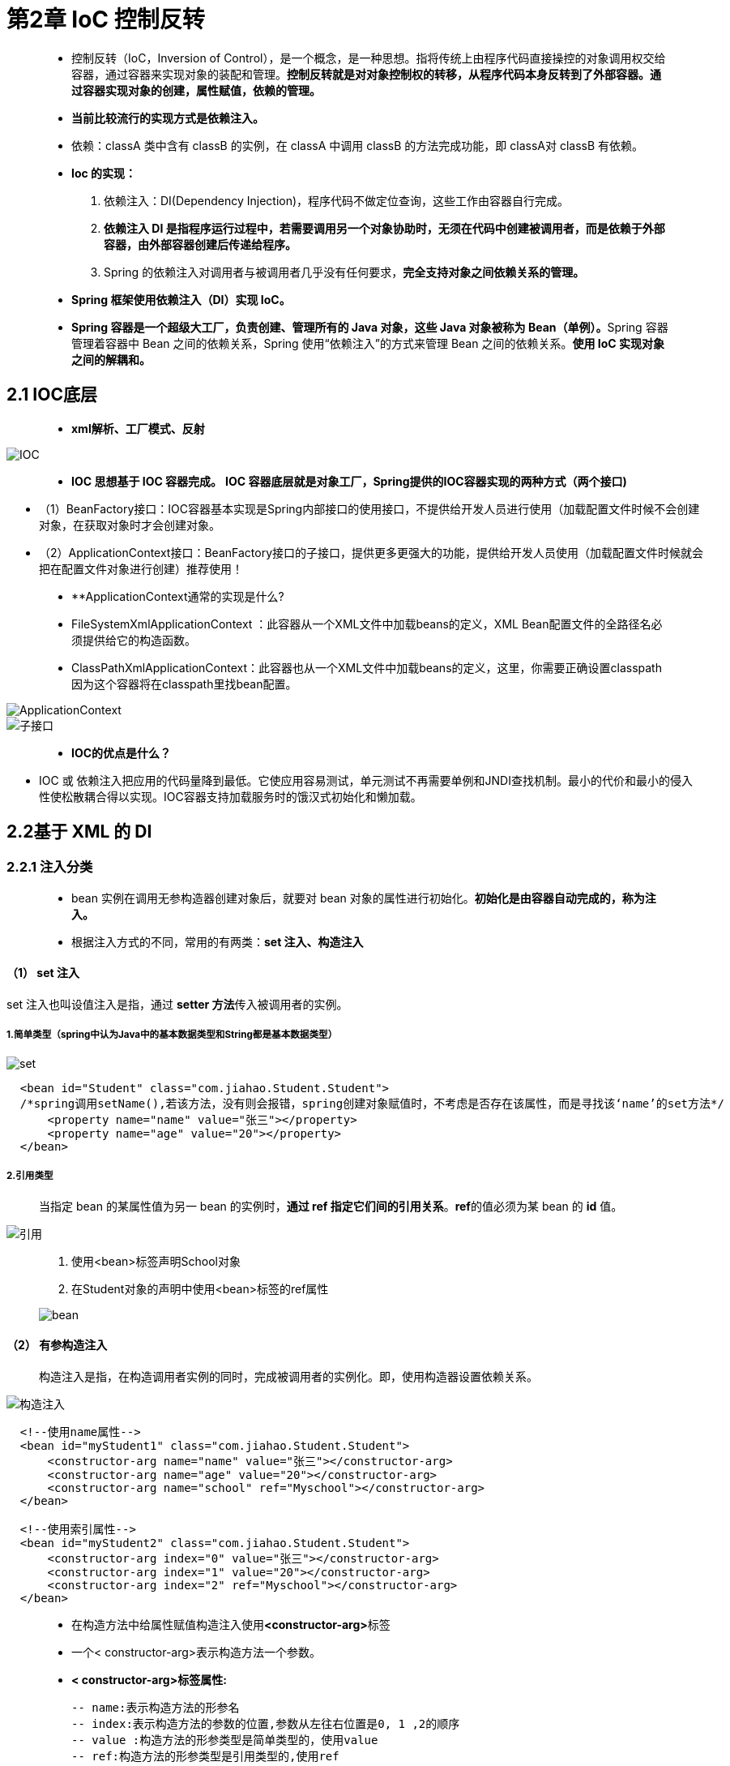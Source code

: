 # 第2章 IoC 控制反转

> - 控制反转（IoC，Inversion of Control），是一个概念，是一种思想。指将传统上由程序代码直接操控的对象调用权交给容器，通过容器来实现对象的装配和管理。**控制反转就是对对象控制权的转移，从程序代码本身反转到了外部容器。通过容器实现对象的创建，属性赋值，依赖的管理。**
>
> - **当前比较流行的实现方式是依赖注入。**
>
> -  依赖：classA 类中含有 classB 的实例，在 classA 中调用 classB 的方法完成功能，即 classA对 classB 有依赖。
>
> - **Ioc 的实现：**
>
>    1. 依赖注入：DI(Dependency Injection)，程序代码不做定位查询，这些工作由容器自行完成。
>    2. **依赖注入 DI 是指程序运行过程中，若需要调用另一个对象协助时，无须在代码中创建被调用者，而是依赖于外部容器，由外部容器创建后传递给程序。**
>    3. Spring 的依赖注入对调用者与被调用者几乎没有任何要求，**完全支持对象之间依赖关系的管理。**
>
> - **Spring 框架使用依赖注入（DI）实现 IoC。**
>
> - **Spring 容器是一个超级大工厂，负责创建、管理所有的 Java 对象，这些 Java 对象被称为 Bean（单例）。**Spring 容器管理着容器中 Bean 之间的依赖关系，Spring 使用“依赖注入”的方式来管理 Bean 之间的依赖关系。**使用 IoC 实现对象之间的解耦和。**



## 2.1  IOC底层

> - **xml解析、工厂模式、反射**

image::https://github.com/god1097/picture/blob/main/Spring%E5%9B%BE%E7%89%87/Ioc%E5%8E%9F%E7%90%86.png[IOC]

> - **IOC 思想基于 IOC 容器完成。** **IOC 容器底层就是对象工厂，Spring提供的IOC容器实现的两种方式（两个接口)**

- （1）BeanFactory接口：IOC容器基本实现是Spring内部接口的使用接口，不提供给开发人员进行使用（加载配置文件时候不会创建对象，在获取对象时才会创建对象。

- （2）ApplicationContext接口：BeanFactory接口的子接口，提供更多更强大的功能，提供给开发人员使用（加载配置文件时候就会把在配置文件对象进行创建）推荐使用！

> - **ApplicationContext通常的实现是什么?
- FileSystemXmlApplicationContext ：此容器从一个XML文件中加载beans的定义，XML Bean配置文件的全路径名必须提供给它的构造函数。
- ClassPathXmlApplicationContext：此容器也从一个XML文件中加载beans的定义，这里，你需要正确设置classpath因为这个容器将在classpath里找bean配置。

image::https://github.com/god1097/picture/blob/main/Spring%E5%9B%BE%E7%89%87/ApplicationContext.png[ApplicationContext]
image::https://github.com/god1097/picture/blob/main/Spring%E5%9B%BE%E7%89%87/ApplicaContext%E5%AD%90%E6%8E%A5%E5%8F%A3.png[子接口]

> - **IOC的优点是什么？**

- IOC 或 依赖注入把应用的代码量降到最低。它使应用容易测试，单元测试不再需要单例和JNDI查找机制。最小的代价和最小的侵入性使松散耦合得以实现。IOC容器支持加载服务时的饿汉式初始化和懒加载。



## 2.2基于 XML 的 DI

### 2.2.1 注入分类

> - bean 实例在调用无参构造器创建对象后，就要对 bean 对象的属性进行初始化。**初始化是由容器自动完成的，称为注入。**
> - 根据注入方式的不同，常用的有两类：**set 注入、构造注入**

#### （1） set 注入

set 注入也叫设值注入是指，通过 **setter 方法**传入被调用者的实例。

##### **1.简单类型（spring中认为Java中的基本数据类型和String都是基本数据类型）**

image::https://github.com/god1097/picture/blob/main/Spring%E5%9B%BE%E7%89%87/setter.png[set]

```xml
  <bean id="Student" class="com.jiahao.Student.Student">
  /*spring调用setName(),若该方法，没有则会报错，spring创建对象赋值时，不考虑是否存在该属性，而是寻找该‘name’的set方法*/
      <property name="name" value="张三"></property>
      <property name="age" value="20"></property>
  </bean>
```

##### **2.引用类型**

> 当指定 bean 的某属性值为另一 bean 的实例时，**通过 ref 指定它们间的引用关系**。**ref**的值必须为某 bean 的 **id** 值。

image::https://github.com/god1097/picture/blob/main/Spring%E5%9B%BE%E7%89%87/%E6%88%AA%E5%B1%8F2022-02-20%20%E4%B8%8B%E5%8D%886.21.53.png[引用]

> 1. 使用<bean>标签声明School对象
> 2. 在Student对象的声明中使用<bean>标签的ref属性
>
> image::https://github.com/god1097/picture/blob/main/Spring%E5%9B%BE%E7%89%87/bean.png[bean]

#### （2） 有参构造注入

> 构造注入是指，在构造调用者实例的同时，完成被调用者的实例化。即，使用构造器设置依赖关系。

image::https://github.com/god1097/picture/blob/main/Spring%E5%9B%BE%E7%89%87/%E6%9C%89%E5%8F%82%E6%9E%84%E9%80%A0%E6%B3%A8%E5%85%A5.png[构造注入]

```xml
  <!--使用name属性-->
  <bean id="myStudent1" class="com.jiahao.Student.Student">
      <constructor-arg name="name" value="张三"></constructor-arg>
      <constructor-arg name="age" value="20"></constructor-arg>
      <constructor-arg name="school" ref="Myschool"></constructor-arg>
  </bean>

  <!--使用索引属性-->
  <bean id="myStudent2" class="com.jiahao.Student.Student">
      <constructor-arg index="0" value="张三"></constructor-arg>
      <constructor-arg index="1" value="20"></constructor-arg>
      <constructor-arg index="2" ref="Myschool"></constructor-arg>
  </bean>
```

> - 在构造方法中给属性赋值构造注入使用**<constructor-arg>**标签
>
> - 一个< constructor-arg>表示构造方法一个参数。
>
> - **< constructor-arg>标签属性:**
>
>     -- name:表示构造方法的形参名
>     -- index:表示构造方法的参数的位置,参数从左往右位置是0, 1 ,2的顺序
>     -- value :构造方法的形参类型是简单类型的，使用value
>     -- ref:构造方法的形参类型是引用类型的,使用ref


image::https://github.com/god1097/picture/blob/main/Spring%E5%9B%BE%E7%89%87/%E6%9C%89%E5%8F%82%E6%9E%84%E9%80%A0xml.png[xml]

image::https://github.com/god1097/picture/blob/main/Spring%E5%9B%BE%E7%89%87/%E6%9C%89%E5%8F%82%E6%9E%84%E9%80%A0%E6%B5%8B%E8%AF%95%E7%B1%BB.png[测试类]


### **2.2.2** **引用类型属性自动注入**

> 对于引用类型属性的注入，也可不在配置文件中显示的注入。可以通过为<bean/>标签
> **设置 autowire 属性值**，为引用类型属性进行**隐式自动注入**（默认是不自动注入引用类型属 性）。根据自动注入判断标准的不同，可以分为两种：
>
> - > byName：根据**名称自动注入**
>   > byType： 根据**类型自动注入**

#### （1） byName 方式自动注入

> 当配置文件中**被调用者 bean 的 id 值与代码中调用者 bean 类的属性名相同**时，可使用byName 方式，让容器自动将被调用者 bean 注入给调用者 bean。容器是通过调用者的 bean类的属性名与配置文件的被调用者 bean 的 id 进行比较而实现自动注入的。

```xml
  public class Student {
      private String name;
      private Integer age;
      private School school;
      setter();
      }
  <!--引用类型：使用byName注入-->
  <bean id="myStudent" class="com.jiahao.Student.Student" autowire="byName"><!--设置autowire-->
      <property name="name" value="张三"></property>
      <property name="age" value="20"></property>
  </bean>
  <bean id="school" class="com.jiahao.Student.School" >
      <property name="name" value="北京大学"></property>
      <property name="address" value="北京"></property>
  </bean>
```

#### （2） byType 方式自动注入

> 使用 byType 方式自动注入，要求：配置文件中被调用者 bean 的 class 属性指定的类，要与代码中调用者 bean 类的某引用类型属性类型同源。
>
> > 同源就是一类的意思:(例子：前Student,后School)
> > java类中引用类型的数据类型和bean的**class的值是―样**的。
> >
> > java类中引用类型的数据类型和bean的class的值**父子类**关系的。
> >
> > java类中引用类型的数据类型和bean的class的值**接口和实现类**关系的

```xml
  <bean id="school" class="com.jiahao.Student.School" >
      <property name="name" value="北京大学"></property>
      <property name="address" value="北京"></property>
  </bean>
  <bean id="myStudent2" class="com.jiahao.Student.Student" autowire="byType">
      <property name="name" value="张三"></property>
      <property name="age" value="20"></property>
  </bean>
```

### **2.2.3** **为应用指定多个** **Spring** **配置文件**

> 1. 多个配置优势
>    1.每个文件的大小比一个文件要小很多。效率高
>    2.避免多人竞争带来的冲突。
>
> 2. 多文件的分配方式：
>
>     1. **按功能模块**，一个模块一个配置文件
>     2. 按**类的功能**，数据库相关的配置一个**配置文件**， 做事务的功能一个配置文件， 做service功能的一个配置文件等

**包含关系的配置文件：**

> spring-total表示主配置文件:包含其他的配置文件的，主配置文件一般是不定义对象的。
>
> - 语法:<import resource=“其他配置文件的路径"/>
>   关键字:"classpath:”表示类路径( class文件所在的目录），
>   在spring的配置文件中要指定其他文件的位置，需要使用classpath ,告诉spring到哪去加载读取文件。

```xml
  <import resource="classpath:/spring-school.xml"></import>
  <import resource="classpath:/spring-student.xml"></import>
  <!--在包含关系的配置文件中，可以通配符（*:表示任意字符)
  注意:主配置文件名称不能包含在通配符的范围内（不能叫做spring-total.xml),不然会出现报错（死循环）
  -->
  <import resource="classpath:/spring-*.xml"></import>
```

